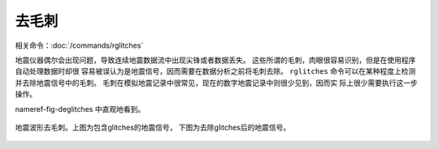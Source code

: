去毛刺
======

相关命令：\ :doc:`/commands/rglitches`

地震仪器偶尔会出现问题，导致连续地震数据流中出现尖锋或者数据丢失。
这些所谓的毛刺，肉眼很容易识别，但是在使用程序自动处理数据时却很
容易被误认为是地震信号，因而需要在数据分析之前将毛刺去除。 ``rglitches``
命令可以在某种程度上检测并去除地震信号中的毛刺。
毛刺在模拟地震记录中很常见，现在的数字地震记录中则很少见到，因而实
际上很少需要执行这一步操作。

nameref-fig-deglitches 中直观地看到。

.. figure:: /images/rglitches.*
   :alt: 地震波形去毛刺。上图为包含glitches的地震信号，下图为去除glitches后的地震信号。
   :width: 95.0%
   :align: center

   地震波形去毛刺。上图为包含glitches的地震信号，
   下图为去除glitches后的地震信号。
